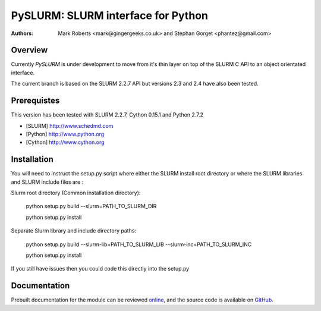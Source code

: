 ====================================
 PySLURM: SLURM interface for Python
====================================

:Authors: Mark Roberts <mark@gingergeeks.co.uk> and Stephan Gorget <phantez@gmail.com>

Overview
========

Currently `PySLURM` is under development to move from it's thin layer on top of the SLURM C API to an object orientated interface.

The current branch is based on the SLURM 2.2.7 API but versions 2.3 and 2.4 have also been tested.

Prerequistes
=============

This version has been tested with SLURM 2.2.7, Cython 0.15.1 and Python 2.7.2

* [SLURM] http://www.schedmd.com
* [Python] http://www.python.org
* [Cython] http://www.cython.org

Installation
============

You will need to instruct the setup.py script where either the SLURM install root 
directory or where the SLURM libraries and SLURM include files are :

Slurm root directory (Common installation directory):

	python setup.py build --slurm=PATH_TO_SLURM_DIR

	python setup.py install

Separate Slurm library and include directory paths:

	python setup.py build --slurm-lib=PATH_TO_SLURM_LIB --slurm-inc=PATH_TO_SLURM_INC

	python setup.py install

If you still have issues then you could code this directly into the setup.py

Documentation
=============

Prebuilt documentation for the module can be reviewed `online
<http://www.gingergeeks.co.uk/pyslurm>`_, and the source code 
is available on `GitHub <http://github.com/gingergeeks/pyslurm>`_.


